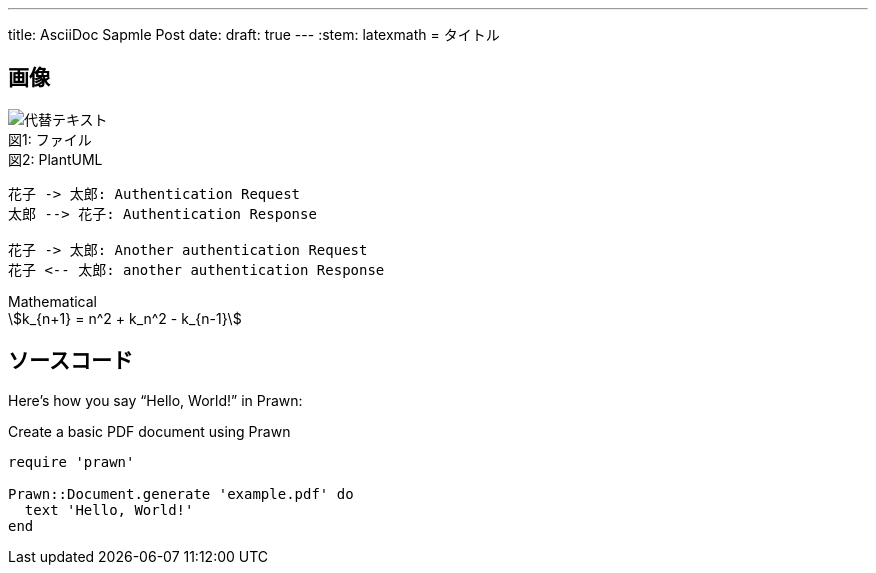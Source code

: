 ---
title: AsciiDoc Sapmle Post
date: 
draft: true
---
:stem: latexmath
= タイトル

== 画像
:index: 0

.ファイル
[caption="図{counter:index}: "]
image::/images/sample/sampleimg.png[代替テキスト]

.PlantUML
[caption="図{counter:index}: "]
[plantuml, format=svg]
----
花子 -> 太郎: Authentication Request
太郎 --> 花子: Authentication Response

花子 -> 太郎: Another authentication Request
花子 <-- 太郎: another authentication Response
----

.Mathematical
[caption="図{counter:index}: "]
[stem]
++++
k_{n+1} = n^2 + k_n^2 - k_{n-1}
++++

== ソースコード
Here's how you say "`Hello, World!`" in Prawn:

.Create a basic PDF document using Prawn
[source,ruby]
----
require 'prawn'

Prawn::Document.generate 'example.pdf' do
  text 'Hello, World!'
end
----
